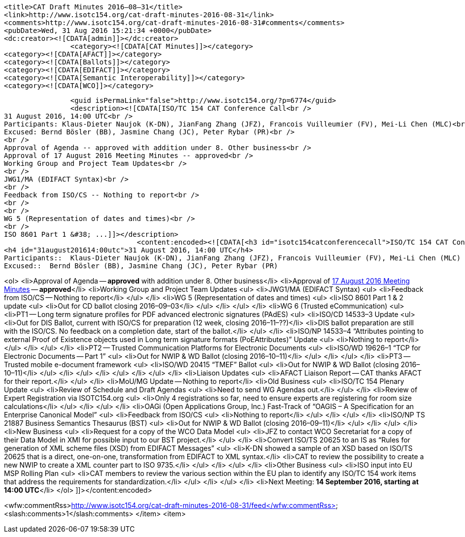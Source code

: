 		<title>CAT Draft Minutes 2016–08–31</title>
		<link>http://www.isotc154.org/cat-draft-minutes-2016-08-31</link>
		<comments>http://www.isotc154.org/cat-draft-minutes-2016-08-31#comments</comments>
		<pubDate>Wed, 31 Aug 2016 15:21:34 +0000</pubDate>
		<dc:creator><![CDATA[admin]]></dc:creator>
				<category><![CDATA[CAT Minutes]]></category>
		<category><![CDATA[AFACT]]></category>
		<category><![CDATA[Ballots]]></category>
		<category><![CDATA[EDIFACT]]></category>
		<category><![CDATA[Semantic Interoperability]]></category>
		<category><![CDATA[WCO]]></category>

		<guid isPermaLink="false">http://www.isotc154.org/?p=6774</guid>
		<description><![CDATA[ISO/TC 154 CAT Conference Call<br />
31 August 2016, 14:00 UTC<br />
Participants: Klaus-Dieter Naujok (K-DN), JianFang Zhang (JFZ), Francois Vuilleumier (FV), Mei-Li Chen (MLC)<br />
Excused: Bernd Bösler (BB), Jasmine Chang (JC), Peter Rybar (PR)<br />
<br />
Approval of Agenda -- approved with addition under 8. Other business<br />
Approval of 17 August 2016 Meeting Minutes -- approved<br />
Working Group and Project Team Updates<br />
<br />
JWG1/MA (EDIFACT Syntax)<br />
<br />
Feedback from ISO/CS -- Nothing to report<br />
<br />
<br />
WG 5 (Representation of dates and times)<br />
<br />
ISO 8601 Part 1 &#38; ...]]></description>
				<content:encoded><![CDATA[<h3 id="isotc154catconferencecall">ISO/TC 154 CAT Conference Call</h3>
<h4 id="31august201614:00utc">31 August 2016, 14:00 UTC</h4>
Participants::  Klaus-Dieter Naujok (K-DN), JianFang Zhang (JFZ), Francois Vuilleumier (FV), Mei-Li Chen (MLC)
Excused::  Bernd Bösler (BB), Jasmine Chang (JC), Peter Rybar (PR)

<ol>
<li>Approval of Agenda -- *approved* with addition under 8. Other business</li>
<li>Approval of link:/cat-draft-minutes-2016-08-17[17 August 2016 Meeting Minutes] -- *approved*</li>
<li>Working Group and Project Team Updates
<ul>
<li>JWG1/MA (EDIFACT Syntax)
<ul>
<li>Feedback from ISO/CS -- Nothing to report</li>
</ul>
</li>
<li>WG 5 (Representation of dates and times)
<ul>
<li>ISO 8601 Part 1 &amp; 2 update
<ul>
<li>Out for CD ballot closing 2016–09–03</li>
</ul>
</li>
</ul>
</li>
<li>WG 6 (Trusted eCommunication)
<ul>
<li>PT1 -- Long term signature profiles for PDF advanced electronic signatures (PAdES)
<ul>
<li>ISO/CD 14533–3 Update
<ul>
<li>Out for DIS Ballot, current with ISO/CS for preparation (12 week, closing 2016–11–??)</li>
<li>DIS ballot preparation are still with the ISO/CS. No feedback on a completion date, start of the ballot.</li>
</ul>
</li>
<li>ISO/NP 14533–4 “Attributes pointing to external Proof of Existence objects used in Long term signature formats (PoEAttributes)” Update
<ul>
<li>Nothing to report</li>
</ul>
</li>
</ul>
</li>
<li>PT2 -- Trusted Communication Platforms for Electronic Documents
<ul>
<li>ISO/WD 19626–1 “TCP for Electronic Documents -- Part 1”
<ul>
<li>Out for NWIP &amp; WD Ballot (closing 2016–10–11)</li>
</ul>
</li>
</ul>
</li>
<li>PT3 -- Trusted mobile e-document framework
<ul>
<li>ISO/WD 20415 “TMEF” Ballot
<ul>
<li>Out for NWIP &amp; WD Ballot (closing 2016–10–11)</li>
</ul>
</li>
</ul>
</li>
</ul>
</li>
</ul>
</li>
<li>Liaison Updates
<ul>
<li>AFACT Liaison Report -- CAT thanks AFACT for their report.</li>
</ul>
</li>
<li>MoU/MG Update -- Nothing to report</li>
<li>Old Business
<ul>
<li>ISO/TC 154 Plenary Update
<ul>
<li>Review of Schedule and Draft Agendas
<ul>
<li>Need to send WG Agendas out.</li>
</ul>
</li>
<li>Review of Expert Registration via ISOTC154.org
<ul>
<li>Only 4 registrations so far, need to ensure experts are registering for room size calculations</li>
</ul>
</li>
</ul>
</li>
<li>OAGi (Open Applications Group, Inc.) Fast-Track of “OAGIS – A Specification for an Enterprise Canonical Model”
<ul>
<li>Feedback from ISO/CS
<ul>
<li>Nothing to report</li>
</ul>
</li>
</ul>
</li>
<li>ISO/NP TS 21887 Business Semantics Thesaurus (BST)
<ul>
<li>Out for NWIP &amp; WD Ballot (closing 2016–09–11)</li>
</ul>
</li>
</ul>
</li>
<li>New Business
<ul>
<li>Request for a copy of the WCO Data Model
<ul>
<li>JFZ to contact WCO Secretariat for a copy of their Data Model in XMI for possible input to our BST project.</li>
</ul>
</li>
<li>Convert ISO/TS 20625 to an IS as “Rules for generation of XML scheme files (XSD) from EDIFACT Messages”
<ul>
<li>K-DN showed a sample of an XSD based on ISO/TS 20625 that is a direct, one-on-one, transformation from EDIFACT to XML syntax.</li>
<li>CAT to review the possibility to create a new NWIP to create a XML counter part to ISO 9735.</li>
</ul>
</li>
</ul>
</li>
<li>Other Business
<ul>
<li>ISO input into EU MSP Rolling Plan
<ul>
<li>CAT members to review the various section within the EU plan to identify any ISO/TC 154 work items that address the requirements for standardization.</li>
</ul>
</li>
</ul>
</li>
<li>Next Meeting: *14 September 2016, starting at 14:00 UTC*</li>
</ol>
]]></content:encoded>


<wfw:commentRss>http://www.isotc154.org/cat-draft-minutes-2016-08-31/feed</wfw:commentRss>
		<slash:comments>1</slash:comments>
		</item>
		<item>

